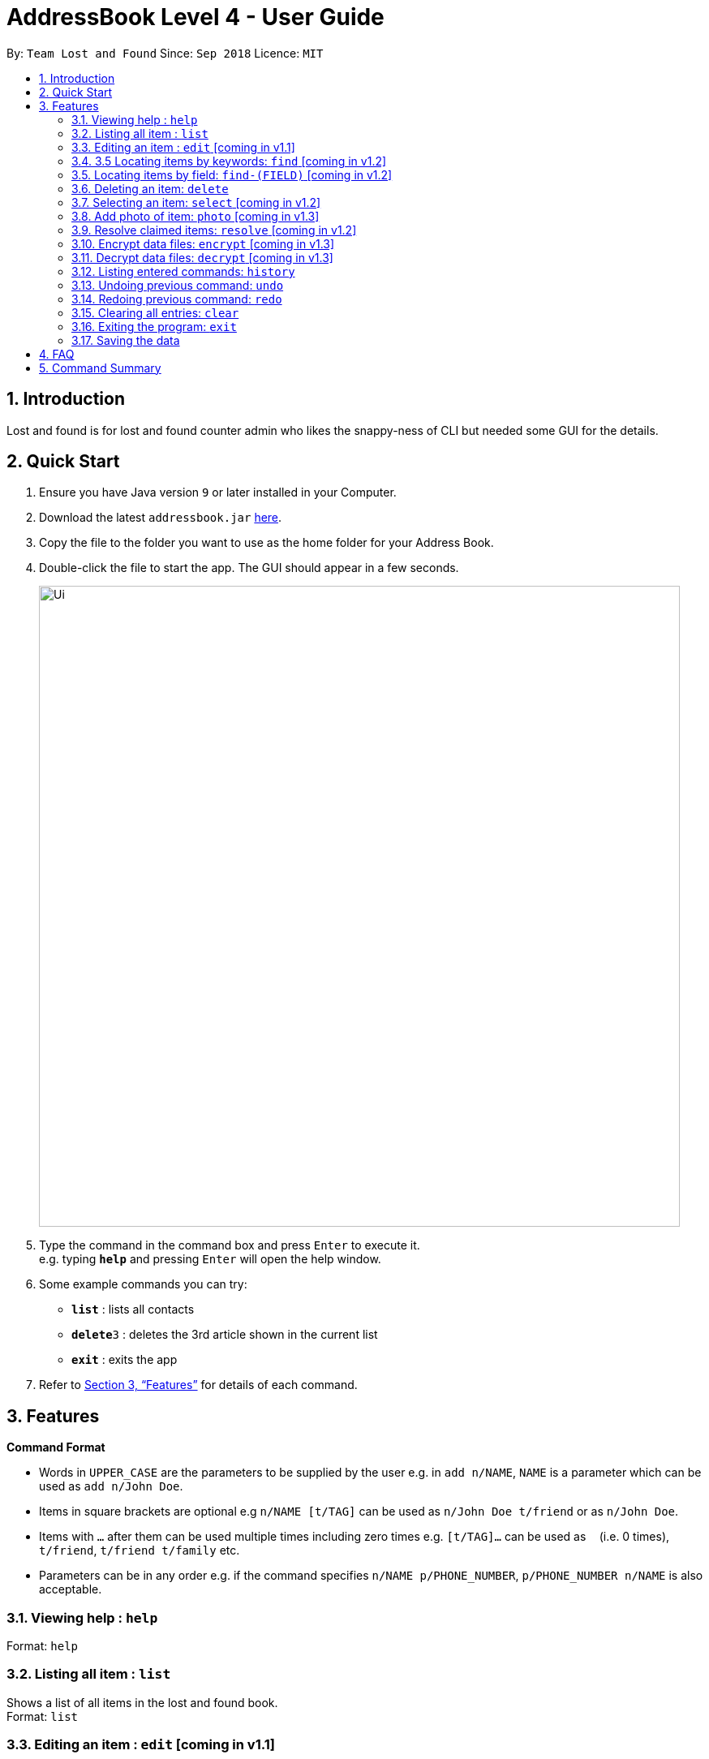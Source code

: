 = AddressBook Level 4 - User Guide
:site-section: UserGuide
:toc:
:toc-title:
:toc-placement: preamble
:sectnums:
:imagesDir: images
:stylesDir: stylesheets
:xrefstyle: full
:experimental:
ifdef::env-github[]
:tip-caption: :bulb:
:note-caption: :information_source:
endif::[]
:repoURL: https://github.com/se-edu/addressbook-level4

By: `Team Lost and Found`      Since: `Sep 2018`      Licence: `MIT`

== Introduction

Lost and  found is for lost and found counter admin who likes the snappy-ness of CLI but needed some GUI for the details.

== Quick Start

.  Ensure you have Java version `9` or later installed in your Computer.
.  Download the latest `addressbook.jar` link:{repoURL}/releases[here].
.  Copy the file to the folder you want to use as the home folder for your Address Book.
.  Double-click the file to start the app. The GUI should appear in a few seconds.
+
image::Ui.png[width="790"]
+
.  Type the command in the command box and press kbd:[Enter] to execute it. +
e.g. typing *`help`* and pressing kbd:[Enter] will open the help window.
.  Some example commands you can try:

* *`list`* : lists all contacts
* **`delete`**`3` : deletes the 3rd article shown in the current list
* *`exit`* : exits the app

.  Refer to <<Features>> for details of each command.

[[Features]]
== Features

====
*Command Format*

* Words in `UPPER_CASE` are the parameters to be supplied by the user e.g. in `add n/NAME`, `NAME` is a parameter which can be used as `add n/John Doe`.
* Items in square brackets are optional e.g `n/NAME [t/TAG]` can be used as `n/John Doe t/friend` or as `n/John Doe`.
* Items with `…`​ after them can be used multiple times including zero times e.g. `[t/TAG]...` can be used as `{nbsp}` (i.e. 0 times), `t/friend`, `t/friend t/family` etc.
* Parameters can be in any order e.g. if the command specifies `n/NAME p/PHONE_NUMBER`, `p/PHONE_NUMBER n/NAME` is also acceptable.
====

=== Viewing help : `help`
Format: `help`

=== Listing all item : `list`
Shows a list of all items in the lost and found book. +
Format: `list`

=== Editing an item : `edit` [coming in v1.1]
Edits an existing item in the lost and found book +
Format `edit INDEX [i/ITEMTYPE] [l/LOCATION] [t/DATE_AND_TIME] [n/NAME_OF_PERSON][p/PHONE][e/EMAIL][t/TAG][d/DESCRIPTION]`

* Edits the person at the specific INDEX. The index reffers to the index number shown in the displayed person list. The index must be a positive integer 1, 2, 3, ...
* At least one of the optional fields must be provided.
* When editing tags, the existing tags of the person will be removed i.e. adding of tags ins not cumulative
* You can remove all the person's tags by typing t/ without specifying any tags after it

Examples:

* `edit 1 p/91234567 e/johndoe@example.com` edits the phone number and email address of the first item to be 91234567 and johndoe@example.com respectively
* `edit 2 n/Betsy Crower t/` edits the name of the second item to be Betsy Crower and clears all existing tags.

=== 3.5 Locating items by keywords: `find` [coming in v1.2]
Finds items with the keyword in all fields +
format: `find KEYWORD [MORE_KEYWORDS]`

* The search is case sensitive e.g. wallet will match Wallet
* The order of the keywords does not matter. e.g. Hans Bo will match Bo Hans
* All fields will be searched
* Only full words will be matched e.g. Han will not match Hans
* Person matching at least one keyword will be returned (i.e. OR search), e.g. Hans Bo will return Hans Gruber, Bo Yang

Examples:

* `find John` returns john and John Doe
* `find wallet blue big-sized` returns any items having field wallet, blue, and big-sized

=== Locating items by field: `find-(FIELD)` [coming in v1.2]
Finds item whose keywords matches the field. +
Format: `find-FIELD KEYWORD [find-(FIELD) MORE KEYWORDS]`

* There can be multiple `find-(FIELD)` in a statement
* The search is case insensitive e.g. hans will match Hans
* The order of the keywords does not matter. e.g. Hans Bo will match Bo Hans
* Depending on the find-field command, the respective field will be searched
* Only full words will be matched e.g. Han will not match Hans
* Items matching at least one keyword will be returned (i.e. OR search) e.g. Hans Bo wil return Hans Gruber, Bo Yang

Examples:

* `find-n John` returns John and John Doe
* `find-n Betsy Tim John` returns any person having names Betsy, Tim or John
* `find-i Wallet find-l computing` returns item with wallet in itemtype and computing in location


=== Deleting an item: `delete`
Deletes the specified item from the lost and found book. +
Format: `delete INDEX`

* Deletes the item at the specified INDEX
* The index refers to the index number shown in the displayed item list.
* The index must be a positive number 1, 2, 3, ...

Examples:

* `delete 2` deletes the second item in the list

=== Selecting an item: `select` [coming in v1.2]
Selects the item identified by the index number used in the displayed item list. +
Format: `select INDEX`

* Selects the item and shows a more detailed description of the item at the specified INDEX.
* The index refers to the index number= shown in the displayed list.
* The index must be a positive integer 1, 2, 3, ...

Examples:

* `select 2` selects the second item in the lost and found book.

=== Add photo of item: `photo` [coming in v1.3]
Format: `nil`

=== Resolve claimed items: `resolve` [coming in v1.2]
Items claimed in the lost and found book will be marked as resolved and would not appear in the listing +
Format: `resolve INDEX`

* Resolve the item at the specified index
* The index refers to the index number shown in the displayed item list.
* The index must be a positive integer 1, 2, 3, ...

=== Encrypt data files: `encrypt` [coming in v1.3]
Encrypt the data file that stores entries in the lost and found book. +
Format: `encrypt PASSWORD`

* encrypts data file.

=== Decrypt data files: `decrypt` [coming in v1.3]
Decrypt the data file that stores entries in the lost and found book. +
Format: `decrypt PASSWORD`

* Decrypts data file

=== Listing entered commands: `history`
Lists all the commands that you have entered in reverse chronological order. +
Format: `history`

===  Undoing previous command: `undo`
Restores the lost and found book to the state before the previous undoable command was executed. +
Format: `undo [N]`

* reverses N command
* when N is empty defaults to 1

===  Redoing previous command: `redo`
Reverses the undo command. +
Format: `redo [N]`

* reverses N undo command
* when N is empty defaults to 1

=== Clearing all entries: `clear`
Clears all entries from the lost and found book. +
Format: `clear`

=== Exiting the program: `exit`
Exits the program. +
Format: `exit`

=== Saving the data
Lost and found book data are saved in the hard disk automatically after any command that changes the data. +
There is no need to save manually

== FAQ

*Q*: How do I transfer my data to another Computer? +
*A*: Install the app in the other computer and overwrite the empty data file it creates with the file that contains the data of your previous Address Book folder.

== Command Summary

* *Add* `add n/NAME p/PHONE_NUMBER e/EMAIL a/ADDRESS [t/TAG]...` +
e.g. `add n/James Ho p/22224444 e/jamesho@example.com a/123, Clementi Rd, 1234665 t/friend t/colleague`
* *Clear* : `clear`
* *Delete* : `delete INDEX` +
e.g. `delete 3`
* *Edit* : `edit INDEX [n/NAME] [p/PHONE_NUMBER] [e/EMAIL] [a/ADDRESS] [t/TAG]...` +
e.g. `edit 2 n/James Lee e/jameslee@example.com`
* *Find* : `find KEYWORD [MORE_KEYWORDS]` +
e.g. `find James Jake`
* *List* : `list`
* *Help* : `help`
* *Select* : `select INDEX` +
e.g.`select 2`
* *History* : `history`
* *Undo* : `undo`
* *Redo* : `redo`
